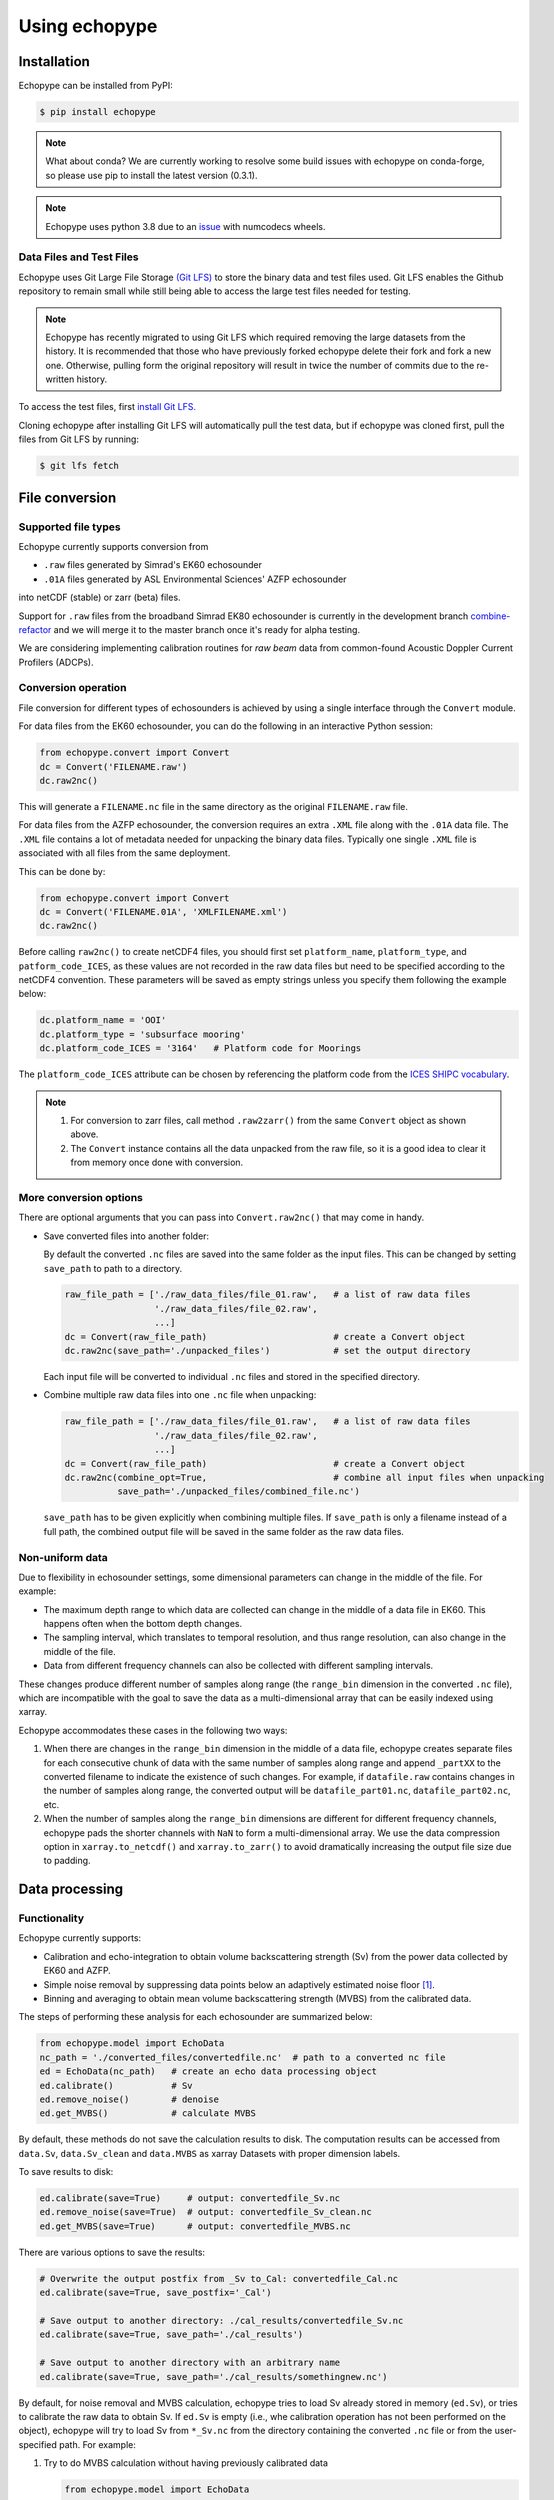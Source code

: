 Using echopype
==============


Installation
------------

Echopype can be installed from PyPI:

.. code-block:: console

   $ pip install echopype


.. note::
   What about conda?
   We are currently working to resolve some build issues with echopype on conda-forge,
   so please use pip to install the latest version (0.3.1).


.. or through conda:

   .. code-block:: console

      $ conda install -c conda-forge echopype


   When creating an conda environment to work with echopype,
   use the supplied ``environment.yml`` or do

   .. code-block:: console

      $ conda create -c conda-forge -n echopype python=3.8 --file requirements.txt


.. note::  Echopype uses python 3.8 due to an
   `issue <https://github.com/OSOceanAcoustics/echopype/issues/83>`_
   with numcodecs wheels.


Data Files and Test Files
~~~~~~~~~~~~~~~~~~~~~~~~~~~~~

Echopype uses Git Large File Storage `(Git LFS) <https://git-lfs.github.com/>`_ 
to store the binary data and test files used. Git LFS enables the Github
repository to remain small while still being able to access
the large test files needed for testing.

.. note::
   Echopype has recently migrated to using Git LFS which required removing the large
   datasets from the history. It is recommended that those who have previously forked
   echopype delete their fork and fork a new one. Otherwise, pulling form the original
   repository will result in twice the number of commits due to the re-written history.


To access the test files, first
`install Git LFS. <https://help.github.com/en/github/managing-large-files/installing-git-large-file-storage>`_

Cloning echopype after installing Git LFS will automatically pull the test data, but
if echopype was cloned first, pull the files from Git LFS by running:

.. code-block:: console

   $ git lfs fetch


File conversion
---------------

Supported file types
~~~~~~~~~~~~~~~~~~~~

Echopype currently supports conversion from

- ``.raw`` files generated by Simrad's EK60 echosounder
- ``.01A`` files generated by ASL Environmental Sciences' AZFP echosounder

into netCDF (stable) or zarr (beta) files.

Support for ``.raw`` files from the broadband Simrad EK80 echosounder is currently
in the development branch
`combine-refactor <https://github.com/OSOceanAcoustics/echopype/tree/convert-refactor>`_
and we will merge it to the master branch once it's ready for alpha testing.

We are considering implementing calibration routines for
*raw beam* data from common-found Acoustic Doppler Current Profilers (ADCPs).


Conversion operation
~~~~~~~~~~~~~~~~~~~~

File conversion for different types of echosounders is achieved by
using a single interface through the ``Convert`` module.

For data files from the EK60 echosounder, you can do
the following in an interactive Python session:

.. code-block:: python

    from echopype.convert import Convert
    dc = Convert('FILENAME.raw')
    dc.raw2nc()

This will generate a  ``FILENAME.nc`` file in the same directory as
the original ``FILENAME.raw`` file.

For data files from the AZFP echosounder, the conversion requires an
extra ``.XML`` file along with the ``.01A`` data file. The ``.XML`` file
contains a lot of metadata needed for unpacking the binary data files.
Typically one single ``.XML`` file is associated with all files from the
same deployment.

This can be done by:

.. code-block:: python

    from echopype.convert import Convert
    dc = Convert('FILENAME.01A', 'XMLFILENAME.xml')
    dc.raw2nc()

Before calling ``raw2nc()`` to create netCDF4 files,
you should first set ``platform_name``, ``platform_type``, and
``patform_code_ICES``, as these values are not recorded in the raw data
files but need to be specified according to the netCDF4 convention.
These parameters will be saved as empty strings unless you specify
them following the example below:

.. code-block:: python

    dc.platform_name = 'OOI'
    dc.platform_type = 'subsurface mooring'
    dc.platform_code_ICES = '3164'   # Platform code for Moorings

The ``platform_code_ICES`` attribute can be chosen by referencing
the platform code from the
`ICES SHIPC vocabulary <https://vocab.ices.dk/?ref=315>`_.

.. note::

   1. For conversion to zarr files, call method ``.raw2zarr()`` from
      the same ``Convert`` object as shown above.

   2. The ``Convert`` instance contains all the data unpacked from the
      raw file, so it is a good idea to clear it from memory once done with
      conversion.


More conversion options
~~~~~~~~~~~~~~~~~~~~~~~

There are optional arguments that you can pass into ``Convert.raw2nc()``
that may come in handy.

- Save converted files into another folder:

  By default the converted ``.nc`` files are saved into the same folder as
  the input files. This can be changed by setting ``save_path`` to path to
  a directory.

  .. code-block:: python

     raw_file_path = ['./raw_data_files/file_01.raw',   # a list of raw data files
                      './raw_data_files/file_02.raw',
                      ...]
     dc = Convert(raw_file_path)                        # create a Convert object
     dc.raw2nc(save_path='./unpacked_files')            # set the output directory

  Each input file will be converted to individual ``.nc`` files and
  stored in the specified directory.

- Combine multiple raw data files into one ``.nc`` file when unpacking:

  .. code-block:: python

     raw_file_path = ['./raw_data_files/file_01.raw',   # a list of raw data files
                      './raw_data_files/file_02.raw',
                      ...]
     dc = Convert(raw_file_path)                        # create a Convert object
     dc.raw2nc(combine_opt=True,                        # combine all input files when unpacking
               save_path='./unpacked_files/combined_file.nc')

  ``save_path`` has to be given explicitly when combining multiple files.
  If ``save_path`` is only a filename instead of a full path,
  the combined output file will be saved in the same folder as the raw data files.


Non-uniform data
~~~~~~~~~~~~~~~~

Due to flexibility in echosounder settings, some dimensional parameters can
change in the middle of the file. For example:

- The maximum depth range to which data are collected can change in the middle
  of a data file in EK60. This happens often when the bottom depth changes.
- The sampling interval, which translates to temporal resolution, and thus range
  resolution, can also change in the middle of the file.
- Data from different frequency channels can also be collected with
  different sampling intervals.

These changes produce different number of samples along range (the ``range_bin``
dimension in the converted ``.nc`` file), which are incompatible with the goal
to save the data as a multi-dimensional array that can be easily indexed using xarray.

Echopype accommodates these cases in the following two ways:

1. When there are changes in the ``range_bin`` dimension in the middle of
   a data file, echopype creates separate files for each consecutive chunk of
   data with the same number of samples along range and append ``_partXX`` to
   the converted filename to indicate the existence of such changes.
   For example, if ``datafile.raw`` contains changes in the number of
   samples along range, the converted output will be ``datafile_part01.nc``,
   ``datafile_part02.nc``, etc.

2. When the number of samples along the ``range_bin`` dimensions are different
   for different frequency channels, echopype pads the shorter channels with
   ``NaN`` to form a multi-dimensional array. We use the data compression option
   in ``xarray.to_netcdf()`` and ``xarray.to_zarr()`` to avoid dramatically
   increasing the output file size due to padding.


..
   Command line tools
   ~~~~~~~~~~~~~~~~~~

   Echopype also supports batch conversion of binary data files to netCDF
   files (``.nc``) in the terminal. As with before, an ``.XML`` file is
   needed to convert the data files from AZFP echosounder.

   For converting ``.raw`` files from EK60:

   .. code-block:: console

      $ echopype_converter -s some_path/*.raw

   For converting ``.01A`` files from AZFP:

   .. code-block:: console

      $ echopype_converter -s azfp -x some_path/deployment.xml some_path/*.01A

   These will generate corresponding ``.nc`` files with the same leading
   filename as the original ``.raw`` files in the same directory.
   See :ref:`data-format` for details about the converted file format.

   .. note::  Currently the ``.nc`` files generated using the command line
      tool will have the fields
      ``platform_name``, ``platform_type``, and ``patform_code_ICES``
      in the `Platform` group all set to empty strings.


Data processing
---------------


Functionality
~~~~~~~~~~~~~

Echopype currently supports:

- Calibration and echo-integration to obtain volume backscattering strength (Sv)
  from the power data collected by EK60 and AZFP.

- Simple noise removal by suppressing data points below an adaptively estimated
  noise floor [1]_.

- Binning and averaging to obtain mean volume backscattering strength (MVBS)
  from the calibrated data.

The steps of performing these analysis for each echosounder are summarized below:

.. code-block:: python

   from echopype.model import EchoData
   nc_path = './converted_files/convertedfile.nc'  # path to a converted nc file
   ed = EchoData(nc_path)   # create an echo data processing object
   ed.calibrate()           # Sv
   ed.remove_noise()        # denoise
   ed.get_MVBS()            # calculate MVBS

By default, these methods do not save the calculation results to disk.
The computation results can be accessed from ``data.Sv``, ``data.Sv_clean`` and
``data.MVBS`` as xarray Datasets with proper dimension labels.

To save results to disk:

.. code-block:: python

   ed.calibrate(save=True)     # output: convertedfile_Sv.nc
   ed.remove_noise(save=True)  # output: convertedfile_Sv_clean.nc
   ed.get_MVBS(save=True)      # output: convertedfile_MVBS.nc


There are various options to save the results:

.. code-block:: python

   # Overwrite the output postfix from _Sv to_Cal: convertedfile_Cal.nc
   ed.calibrate(save=True, save_postfix='_Cal')

   # Save output to another directory: ./cal_results/convertedfile_Sv.nc
   ed.calibrate(save=True, save_path='./cal_results')

   # Save output to another directory with an arbitrary name
   ed.calibrate(save=True, save_path='./cal_results/somethingnew.nc')

By default, for noise removal and MVBS calculation, echopype tries to load Sv
already stored in memory (``ed.Sv``), or tries to calibrate the raw data to
obtain Sv. If ``ed.Sv`` is empty (i.e., whe calibration operation has not been
performed on the object), echopype will try to load Sv from ``*_Sv.nc`` from
the directory containing the converted ``.nc`` file or from the user-specified
path. For example:

1. Try to do MVBS calculation without having previously calibrated data

   .. code-block:: python

      from echopype.model import EchoData
      nc_path = './converted_files/convertedfile.nc'  # path to a converted nc file
      ed = EchoData(nc_path)   # create an echo data processing object
      ed.get_MVBS()  # echopype will call .calibrate() automatically

2. Try to do MVBS calculation with _Sv_clean.nc file previously created in
   folder 'another_directory'

   .. code-block:: python

      from echopype.model import EchoData
      nc_path = './converted_files/convertedfile.nc'  # path to a converted nc file
      ed = EchoData(nc_path)   # create an echo data processing object
      ed.get_MVBS(source_path='another_directory', source_postfix='_Sv_clean')


.. note:: Echopype's data processing functionality is being developed actively.
   Be sure to check back here often!


Environmental parameters
~~~~~~~~~~~~~~~~~~~~~~~~

Environmental parameters, including temperature, salinity and pressure, are
critical in biological interpretation of ocean sonar data. They influence

- Transducer calibration, through seawater absorption. This influence is
  frequency-dependent, and the higher the frequency the more sensitive the
  calibration is to the environmental parameters.

- Sound speed, which impacts the conversion from temporal resolution of
  (of each data sample) to spatial resolution, i.e. the sonar observation
  range would change.

By default, echopype uses the following for calibration:

- EK60: Environmental parameters saved with the data files

- AZFP: salinity = 29.6 PSU, pressure = 60 dbar,
  and temperature recorded at the instrument

These parameters should be overwritten when they differ from the actual
environmental condition during data collection.
To update these parameters, simply do the following *before*
calling ``ed.calibrate()``:

.. code-block:: python

   ed.temperature = 8   # temperature in degree Celsius
   ed.salinity = 30     # salinity in PSU
   ed.pressure = 50     # pressure in dbar
   ed.recalculate_environment()  # recalculate related parameters

This will trigger recalculation of all related parameters,
including sound speed, seawater absorption, thickness of each sonar
sample, and range. The updated values can be retrieved with:

.. code-block:: python

   ed.seawater_absorption  # absorption in [dB/m]
   ed.sound_speed          # sound speed in [m/s]
   ed.sample_thickness     # sample spatial resolution in [m]
   ed.range                # range for each sonar sample in [m]

For EK60 data, echopype updates the sound speed and seawater absorption
using the formulae from Mackenzie (1981) [2]_ and
Ainslie and McColm (1981) [3]_, respectively.

For AZFP data, echopype updates the sound speed and seawater absorption
using the formulae provided by the manufacturer ASL Environmental Sci.





Calibration parameters
~~~~~~~~~~~~~~~~~~~~~~

*Calibration* here refers to the calibration of transducers on an
echosounder, which finds the mapping between the voltage signal
recorded by the echosounder and the actual (physical) acoustic pressure
received at the transducer. This mapping is critical in deriving biological
quantities from acoustic measurements, such as estimating biomass.
More detail about the calibration procedure can be found in [4]_.

Echopype by default uses calibration parameters stored in the converted
files along with the backscatter measurements and other metadata parsed
from the raw data file.
However, since careful calibration is often done separately from the
data collection phase of the field work, accurate calibration parameters
are often supplied in the post-processing stage.
Currently echopypy allows users to overwrite calibration parameters for
EK60 data, including ``sa_correction``, ``equivalent_beam_angle``,
and ``gain_correction``.

As an example, to reset the equivalent beam angle for 18 kHz only,
one can do:

.. code-block:: python

   ed.equivalent_beam_angle.loc[dict(frequency=18000)] = -18.02  # set value for 18 kHz only

To set the equivalent beam angle for all channels at once, do:

.. code-block:: python

   ed.equivalent_beam_angle = [-17.47, -20.77, -21.13, -20.4 , -30]  # set all channels at once

Make sure you use ``ed.equivalent_beam_angle.frequency`` to check
the sequence of the frequency channels first, and always double
check after setting these parameters!




---------------

.. [1] De Robertis A, Higginbottoms I. (2007) A post-processing technique to
   estimate the signal-to-noise ratio and remove echosounder background noise.
   `ICES J. Mar. Sci. 64(6): 1282–1291. <https://academic.oup.com/icesjms/article/64/6/1282/616894>`_

.. [2] Mackenzie K. (1981) Nine‐term equation for sound speed in the oceans.
   `J. Acoust. Soc. Am. 70(3): 806-812 <https://asa.scitation.org/doi/10.1121/1.386920>`_

.. [3] Ainslie MA, McColm JG. (1998) A simplified formula for viscous and
   chemical absorption in sea water.
   `J. Acoust. Soc. Am. 103(3): 1671-1672 <https://asa.scitation.org/doi/10.1121/1.421258>`_

.. [4] Demer DA, Berger L, Bernasconi M, Bethke E, Boswell K, Chu D, Domokos R,
   et al. (2015) Calibration of acoustic instruments. `ICES Cooperative Research Report No.
   326. 133 pp. <https://doi.org/10.17895/ices.pub.5494>`_

.. TODO: Need to specify the changes we made from AZFP Matlab code to here:
   In the Matlab code, users set temperature/salinity parameters in
   AZFP_parameters.m and run that script first before doing unpacking.
   Here we require users to unpack raw data first into netCDF, and then
   set temperature/salinity in the model module if they want to perform
   calibration. This is cleaner and less error prone, because the param
   setting step is separated from the raw data unpacking, so user-defined
   params are not in the unpacked files.

